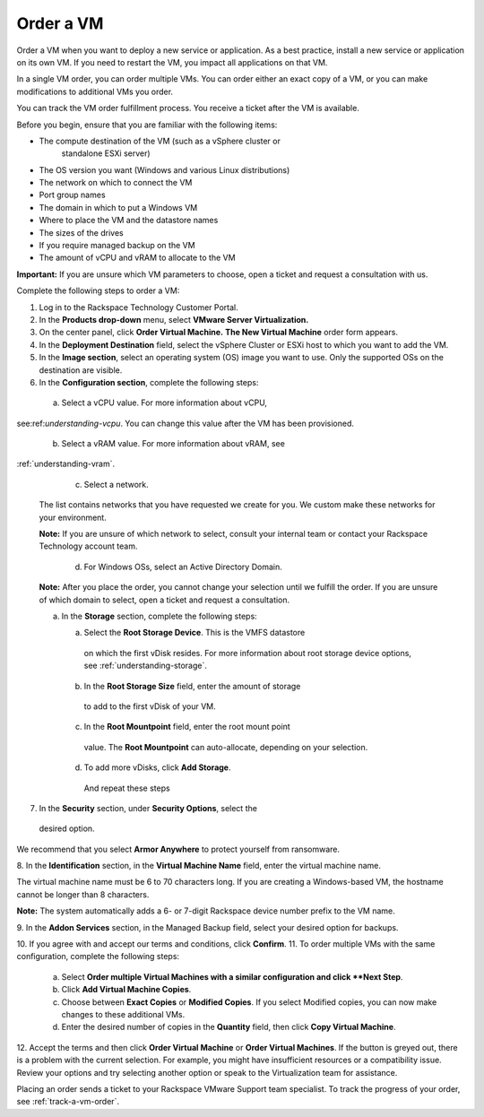 .. _order-a-vm:


==========
Order a VM
==========

Order a VM when you want to deploy a new service or application.
As a best practice, install a new service or application on its own VM.
If you need to restart the VM, you impact all applications on that VM.

In a single VM order, you can order multiple VMs. You can order either an
exact copy of a VM, or you can make modifications to additional
VMs you order.

You can track the VM order fulfillment process. You receive a ticket
after the VM is available.

Before you begin, ensure that you are familiar with the following items:

* The compute destination of the VM (such as a vSphere cluster or
   standalone ESXi server)
* The OS version you want (Windows and various Linux distributions)
* The network on which to connect the VM
* Port group names
* The domain in which to put a Windows VM
* Where to place the VM and the datastore names
* The sizes of the drives
* If you require managed backup on the VM
* The amount of vCPU and vRAM to allocate to the VM

**Important:** If you are unsure which VM parameters to choose, open a
ticket and request a consultation with us.

Complete the following steps to order a VM:

1. Log in to the Rackspace Technology Customer Portal.
2. In the **Products drop-down** menu, select
   **VMware Server Virtualization.**
3. On the center panel, click **Order Virtual Machine.**
   **The New Virtual Machine** order form appears.
4. In the **Deployment Destination** field, select the
   vSphere Cluster or ESXi
   host to which you want to add the VM.
5. In the **Image section**, select an operating system (OS) image you
   want to use. Only the supported OSs on the destination are visible.
6.	In the **Configuration section**, complete the following steps:

      a.	Select a vCPU value. For more information about vCPU, \
see:ref:`understanding-vcpu`. You can change this value \
after the VM has been provisioned. \

      b.	Select a vRAM value. For more information about vRAM, see \
:ref:`understanding-vram`. \

      c.	Select a network. \

    The list contains networks that you have requested we create for you.
    We custom make these networks for your environment.

    **Note:** If you are unsure of which network to select, consult your
    internal team or contact your Rackspace Technology account team.

       d.	For Windows OSs, select an Active Directory Domain.

    **Note:** After you place the order, you cannot change your selection
    until we fulfill the order. If you are unsure of which domain
    to select, open a ticket and request a consultation.

    a.	In the **Storage** section, complete the following steps: \

        a.	Select the **Root Storage Device**. This is the VMFS datastore
            on which the first vDisk resides. For more information about \
            root storage device options,
            see :ref:`understanding-storage`.
        b.	In the **Root Storage Size** field, enter the amount of storage \
            to add to the first vDisk of your VM. \
        c.	In the **Root Mountpoint** field, enter the root mount point \
            value. \
            The **Root Mountpoint** can auto-allocate, depending on
            your selection.
        d.	To add more vDisks, click **Add Storage**. \
            And repeat these steps \
7.	In the **Security** section, under **Security Options**, select the
    desired option. \

We recommend that you select **Armor Anywhere** to protect yourself
from ransomware.

8.	In the **Identification** section, in the **Virtual Machine Name**
field, enter the virtual machine name.

The virtual machine name must be 6 to 70 characters long. If you
are creating a Windows-based VM, the hostname cannot be longer
than 8 characters.

**Note:** The system automatically adds a 6- or 7-digit Rackspace
device number prefix to the VM name.

9.	In the **Addon Services** section, in the Managed Backup field,
select your desired option for backups.

10.	If you agree with and accept our terms and conditions,
click **Confirm**.
11.	To order multiple VMs with the same configuration, complete
the following steps:
    a.	Select **Order multiple Virtual Machines with a \
        similar configuration and click **Next Step**.
    b.	Click **Add Virtual Machine Copies**.
    c.	Choose between **Exact Copies** or **Modified Copies**.
        If you select Modified copies, you can now make changes
        to these additional VMs.
    d.	Enter the desired number of copies in the **Quantity** field,
        then click **Copy Virtual Machine**.

12.	Accept the terms and then click **Order Virtual Machine** or
**Order Virtual Machines**. If the button is greyed out,
there is a problem with the current selection. For example, you might
have insufficient resources or a compatibility issue. Review your
options and try selecting another option or speak to the Virtualization
team for assistance.

Placing an order sends a ticket to your Rackspace VMware Support team
specialist. To track the progress of your order, see
:ref:`track-a-vm-order`.
